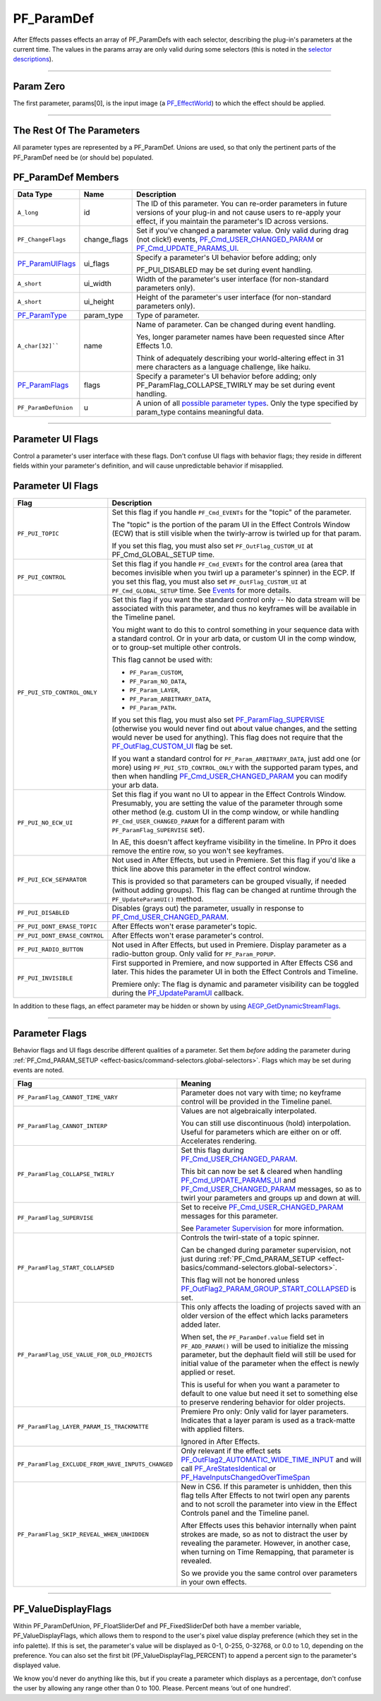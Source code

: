 .. _effect-basics/PF_ParamDef:

PF_ParamDef
################################################################################

After Effects passes effects an array of PF_ParamDefs with each selector, describing the plug-in's parameters at the current time. The values in the params array are only valid during some selectors (this is noted in the `selector descriptions <#_bookmark78>`__).

----

Param Zero
================================================================================

The first parameter, params[0], is the input image (a `PF_EffectWorld <#_bookmark231>`__) to which the effect should be applied.

----

The Rest Of The Parameters
================================================================================

All parameter types are represented by a PF_ParamDef. Unions are used, so that only the pertinent parts of the PF_ParamDef need be (or should be) populated.

PF_ParamDef Members
================================================================================

+-------------------------------------+--------------+---------------------------------------------------------------------------------------------------------------------------------------+
|            **Data Type**            |   **Name**   |                                                            **Description**                                                            |
+=====================================+==============+=======================================================================================================================================+
| ``A_long``                          | id           | The ID of this parameter. You can re-order parameters in future versions of your plug-in and not cause users to re-apply your effect, |
|                                     |              | if you maintain the parameter's ID across versions.                                                                                   |
+-------------------------------------+--------------+---------------------------------------------------------------------------------------------------------------------------------------+
| ``PF_ChangeFlags``                  | change_flags | Set if you've changed a parameter value. Only valid during drag (not click!) events,                                                  |
|                                     |              | `PF_Cmd_USER_CHANGED_PARAM <#_bookmark108>`__ or `PF_Cmd_UPDATE_PARAMS_UI <#_bookmark109>`__.                                         |
+-------------------------------------+--------------+---------------------------------------------------------------------------------------------------------------------------------------+
| `PF_ParamUIFlags <#_bookmark216>`__ | ui_flags     | Specify a parameter's UI behavior before adding; only                                                                                 |
|                                     |              |                                                                                                                                       |
|                                     |              | PF_PUI_DISABLED may be set during event handling.                                                                                     |
+-------------------------------------+--------------+---------------------------------------------------------------------------------------------------------------------------------------+
| ``A_short``                         | ui_width     | Width of the parameter's user interface (for non-standard parameters only).                                                           |
+-------------------------------------+--------------+---------------------------------------------------------------------------------------------------------------------------------------+
| ``A_short``                         | ui_height    | Height of the parameter's user interface (for non-standard parameters only).                                                          |
+-------------------------------------+--------------+---------------------------------------------------------------------------------------------------------------------------------------+
| `PF_ParamType <#_bookmark193>`__    | param_type   | Type of parameter.                                                                                                                    |
+-------------------------------------+--------------+---------------------------------------------------------------------------------------------------------------------------------------+
| ``A_char[32]````                    | name         | Name of parameter. Can be changed during event handling.                                                                              |
|                                     |              |                                                                                                                                       |
|                                     |              | Yes, longer parameter names have been requested since After Effects 1.0.                                                              |
|                                     |              |                                                                                                                                       |
|                                     |              | Think of adequately describing your world-altering effect in 31 mere characters as a language challenge, like haiku.                  |
+-------------------------------------+--------------+---------------------------------------------------------------------------------------------------------------------------------------+
| `PF_ParamFlags <#_bookmark221>`__   | flags        | Specify a parameter's UI behavior before adding; only PF_ParamFlag_COLLAPSE_TWIRLY may be set during event handling.                  |
+-------------------------------------+--------------+---------------------------------------------------------------------------------------------------------------------------------------+
| ``PF_ParamDefUnion``                | u            | A union of all `possible parameter types <#_bookmark193>`__. Only the type specified by param_type contains meaningful data.          |
+-------------------------------------+--------------+---------------------------------------------------------------------------------------------------------------------------------------+

----

.. _effect-basics/PF_ParamDef.parameter-ui-flags:

Parameter UI Flags
================================================================================

Control a parameter's user interface with these flags. Don't confuse UI flags with behavior flags; they reside in different fields within your parameter's definition, and will cause unpredictable behavior if misapplied.

Parameter UI Flags
================================================================================

+-------------------------------+-------------------------------------------------------------------------------------------------------------------------------------------------------------------------------------------------------------------------------------------------------------+
|           **Flag**            |                                                                                                                       **Description**                                                                                                                       |
+===============================+=============================================================================================================================================================================================================================================================+
| ``PF_PUI_TOPIC``              | Set this flag if you handle ``PF_Cmd_EVENTs`` for the "topic" of the parameter.                                                                                                                                                                             |
|                               |                                                                                                                                                                                                                                                             |
|                               | The "topic" is the portion of the param UI in the Effect Controls Window (ECW) that is still visible when the twirly-arrow is twirled up for that param.                                                                                                    |
|                               |                                                                                                                                                                                                                                                             |
|                               | If you set this flag, you must also set ``PF_OutFlag_CUSTOM_UI`` at PF_Cmd_GLOBAL_SETUP time.                                                                                                                                                               |
+-------------------------------+-------------------------------------------------------------------------------------------------------------------------------------------------------------------------------------------------------------------------------------------------------------+
| ``PF_PUI_CONTROL``            | Set this flag if you handle ``PF_Cmd_EVENTs`` for the control area (area that becomes invisible when you twirl up a parameter's spinner) in the ECP.                                                                                                        |
|                               | If you set this flag, you must also set ``PF_OutFlag_CUSTOM_UI`` at ``PF_Cmd_GLOBAL_SETUP`` time. See `Events <#_bookmark421>`__ for more details.                                                                                                          |
+-------------------------------+-------------------------------------------------------------------------------------------------------------------------------------------------------------------------------------------------------------------------------------------------------------+
| ``PF_PUI_STD_CONTROL_ONLY``   | Set this flag if you want the standard control only -- No data stream will be associated with this parameter, and thus no keyframes will be available in the Timeline panel.                                                                                |
|                               |                                                                                                                                                                                                                                                             |
|                               | You might want to do this to control something in your sequence data with a standard control. Or in your arb data, or custom UI in the comp window, or to group-set multiple other controls.                                                                |
|                               |                                                                                                                                                                                                                                                             |
|                               | This flag cannot be used with:                                                                                                                                                                                                                              |
|                               |                                                                                                                                                                                                                                                             |
|                               | - ``PF_Param_CUSTOM``,                                                                                                                                                                                                                                      |
|                               | - ``PF_Param_NO_DATA``,                                                                                                                                                                                                                                     |
|                               | - ``PF_Param_LAYER``,                                                                                                                                                                                                                                       |
|                               | - ``PF_Param_ARBITRARY_DATA``,                                                                                                                                                                                                                              |
|                               | - ``PF_Param_PATH``.                                                                                                                                                                                                                                        |
|                               |                                                                                                                                                                                                                                                             |
|                               | If you set this flag, you must also set `PF_ParamFlag_SUPERVISE <#_bookmark223>`__ (otherwise you would never find out about value changes, and the setting would never be used for anything).                                                              |
|                               | This flag does not require that the `PF_OutFlag_CUSTOM_UI <#_bookmark159>`__ flag be set.                                                                                                                                                                   |
|                               |                                                                                                                                                                                                                                                             |
|                               | If you want a standard control for ``PF_Param_ARBITRARY_DATA``, just add one (or more) using ``PF_PUI_STD_CONTROL_ONLY`` with the supported param types, and then when handling `PF_Cmd_USER_CHANGED_PARAM <#_bookmark108>`__ you can modify your arb data. |
+-------------------------------+-------------------------------------------------------------------------------------------------------------------------------------------------------------------------------------------------------------------------------------------------------------+
| ``PF_PUI_NO_ECW_UI``          | Set this flag if you want no UI to appear in the Effect Controls Window.                                                                                                                                                                                    |
|                               | Presumably, you are setting the value of the parameter through some other method (e.g. custom UI in the comp window, or while handling ``PF_Cmd_USER_CHANGED_PARAM`` for a different param with ``PF_ParamFlag_SUPERVISE`` set).                            |
|                               |                                                                                                                                                                                                                                                             |
|                               | In AE, this doesn't affect keyframe visibility in the timeline. In PPro it does remove the entire row, so you won't see keyframes.                                                                                                                          |
+-------------------------------+-------------------------------------------------------------------------------------------------------------------------------------------------------------------------------------------------------------------------------------------------------------+
| ``PF_PUI_ECW_SEPARATOR``      | Not used in After Effects, but used in Premiere. Set this flag if you'd like a thick line above this parameter in the effect control window.                                                                                                                |
|                               |                                                                                                                                                                                                                                                             |
|                               | This is provided so that parameters can be grouped visually, if needed (without adding groups). This flag can be changed at runtime through the ``PF_UpdateParamUI()`` method.                                                                              |
+-------------------------------+-------------------------------------------------------------------------------------------------------------------------------------------------------------------------------------------------------------------------------------------------------------+
| ``PF_PUI_DISABLED``           | Disables (grays out) the parameter, usually in response to `PF_Cmd_USER_CHANGED_PARAM <#_bookmark108>`__.                                                                                                                                                   |
+-------------------------------+-------------------------------------------------------------------------------------------------------------------------------------------------------------------------------------------------------------------------------------------------------------+
| ``PF_PUI_DONT_ERASE_TOPIC``   | After Effects won't erase parameter's topic.                                                                                                                                                                                                                |
+-------------------------------+-------------------------------------------------------------------------------------------------------------------------------------------------------------------------------------------------------------------------------------------------------------+
| ``PF_PUI_DONT_ERASE_CONTROL`` | After Effects won't erase parameter's control.                                                                                                                                                                                                              |
+-------------------------------+-------------------------------------------------------------------------------------------------------------------------------------------------------------------------------------------------------------------------------------------------------------+
| ``PF_PUI_RADIO_BUTTON``       | Not used in After Effects, but used in Premiere. Display parameter as a radio-button group. Only valid for ``PF_Param_POPUP``.                                                                                                                              |
+-------------------------------+-------------------------------------------------------------------------------------------------------------------------------------------------------------------------------------------------------------------------------------------------------------+
| ``PF_PUI_INVISIBLE``          | First supported in Premiere, and now supported in After Effects CS6 and later. This hides the parameter UI in both the Effect Controls and Timeline.                                                                                                        |
|                               |                                                                                                                                                                                                                                                             |
|                               | Premiere only: The flag is dynamic and parameter visibility can be toggled during the `PF_UpdateParamUI <#_bookmark319>`__ callback.                                                                                                                        |
+-------------------------------+-------------------------------------------------------------------------------------------------------------------------------------------------------------------------------------------------------------------------------------------------------------+

In addition to these flags, an effect parameter may be hidden or shown by using `AEGP_GetDynamicStreamFlags <#_bookmark641>`__.

----

.. _effect-basics/PF_ParamDef.parameter-flags:

Parameter Flags
================================================================================

Behavior flags and UI flags describe different qualities of a parameter. Set them *before* adding the parameter during :ref:`PF_Cmd_PARAM_SETUP <effect-basics/command-selectors.global-selectors>`. Flags which may be set during events are noted.

+---------------------------------------------------+-----------------------------------------------------------------------------------------------------------------------------------------------------------------------------------------------------------------------------------------------+
|                     **Flag**                      |                                                                                                                  **Meaning**                                                                                                                  |
+===================================================+===============================================================================================================================================================================================================================================+
| ``PF_ParamFlag_CANNOT_TIME_VARY``                 | Parameter does not vary with time; no keyframe control will be provided in the Timeline panel.                                                                                                                                                |
+---------------------------------------------------+-----------------------------------------------------------------------------------------------------------------------------------------------------------------------------------------------------------------------------------------------+
| ``PF_ParamFlag_CANNOT_INTERP``                    | Values are not algebraically interpolated.                                                                                                                                                                                                    |
|                                                   |                                                                                                                                                                                                                                               |
|                                                   | You can still use discontinuous (hold) interpolation. Useful for parameters which are either on or off. Accelerates rendering.                                                                                                                |
+---------------------------------------------------+-----------------------------------------------------------------------------------------------------------------------------------------------------------------------------------------------------------------------------------------------+
| ``PF_ParamFlag_COLLAPSE_TWIRLY``                  | Set this flag during `PF_Cmd_USER_CHANGED_PARAM <#_bookmark108>`__.                                                                                                                                                                           |
|                                                   |                                                                                                                                                                                                                                               |
|                                                   | This bit can now be set & cleared when handling `PF_Cmd_UPDATE_PARAMS_UI <#_bookmark109>`__ and `PF_Cmd_USER_CHANGED_PARAM <#_bookmark108>`__ messages, so as to twirl your parameters and groups up and down at will.                        |
+---------------------------------------------------+-----------------------------------------------------------------------------------------------------------------------------------------------------------------------------------------------------------------------------------------------+
| ``PF_ParamFlag_SUPERVISE``                        | Set to receive `PF_Cmd_USER_CHANGED_PARAM <#_bookmark108>`__ messages for this parameter.                                                                                                                                                     |
|                                                   |                                                                                                                                                                                                                                               |
|                                                   | See `Parameter Supervision <#parameter-supervision>`__ for more information.                                                                                                                                                                  |
+---------------------------------------------------+-----------------------------------------------------------------------------------------------------------------------------------------------------------------------------------------------------------------------------------------------+
| ``PF_ParamFlag_START_COLLAPSED``                  | Controls the twirl-state of a topic spinner.                                                                                                                                                                                                  |
|                                                   |                                                                                                                                                                                                                                               |
|                                                   | Can be changed during parameter supervision, not just during :ref:`PF_Cmd_PARAM_SETUP <effect-basics/command-selectors.global-selectors>`.                                                                                                    |
|                                                   |                                                                                                                                                                                                                                               |
|                                                   | This flag will not be honored unless `PF_OutFlag2_PARAM_GROUP_START_COLLAPSED <#_bookmark178>`__ is set.                                                                                                                                      |
+---------------------------------------------------+-----------------------------------------------------------------------------------------------------------------------------------------------------------------------------------------------------------------------------------------------+
| ``PF_ParamFlag_USE_VALUE_FOR_OLD_PROJECTS``       | This only affects the loading of projects saved with an older version of the effect which lacks parameters added later.                                                                                                                       |
|                                                   |                                                                                                                                                                                                                                               |
|                                                   | When set, the ``PF_ParamDef.value`` field set in ``PF_ADD_PARAM()`` will be used to initialize the missing parameter, but the dephault field will still be used for initial value of the parameter when the effect is newly applied or reset. |
|                                                   |                                                                                                                                                                                                                                               |
|                                                   | This is useful for when you want a parameter to default to one value but need it set to something else to preserve rendering behavior for older projects.                                                                                     |
+---------------------------------------------------+-----------------------------------------------------------------------------------------------------------------------------------------------------------------------------------------------------------------------------------------------+
| ``PF_ParamFlag_LAYER_PARAM_IS_TRACKMATTE``        | Premiere Pro only: Only valid for layer parameters. Indicates that a layer param is used as a track-matte with applied filters.                                                                                                               |
|                                                   |                                                                                                                                                                                                                                               |
|                                                   | Ignored in After Effects.                                                                                                                                                                                                                     |
+---------------------------------------------------+-----------------------------------------------------------------------------------------------------------------------------------------------------------------------------------------------------------------------------------------------+
| ``PF_ParamFlag_EXCLUDE_FROM_HAVE_INPUTS_CHANGED`` | Only relevant if the effect sets `PF_OutFlag2_AUTOMATIC_WIDE_TIME_INPUT <#_bookmark184>`__ and will call `PF_AreStatesIdentical <#_bookmark323>`__ or `PF_HaveInputsChangedOverTimeSpan <#_bookmark326>`__                                    |
+---------------------------------------------------+-----------------------------------------------------------------------------------------------------------------------------------------------------------------------------------------------------------------------------------------------+
| ``PF_ParamFlag_SKIP_REVEAL_WHEN_UNHIDDEN``        | New in CS6. If this parameter is unhidden, then this flag tells After Effects to not twirl open any parents and to not scroll the parameter into view in the Effect Controls panel and the Timeline panel.                                    |
|                                                   |                                                                                                                                                                                                                                               |
|                                                   | After Effects uses this behavior internally when paint strokes are made, so as not to distract the user by revealing the parameter.                                                                                                           |
|                                                   | However, in another case, when turning on Time Remapping, that parameter is revealed.                                                                                                                                                         |
|                                                   |                                                                                                                                                                                                                                               |
|                                                   | So we provide you the same control over parameters in your own effects.                                                                                                                                                                       |
+---------------------------------------------------+-----------------------------------------------------------------------------------------------------------------------------------------------------------------------------------------------------------------------------------------------+

----

PF_ValueDisplayFlags
================================================================================

Within PF_ParamDefUnion, PF_FloatSliderDef and PF_FixedSliderDef both have a member variable, PF_ValueDisplayFlags, which allows them to respond to the user's pixel value display preference (which they set in the info palette). If this is set, the parameter's value will be displayed as 0-1, 0-255, 0-32768, or 0.0 to 1.0, depending on the preference. You can also set the first bit (PF_ValueDisplayFlag_PERCENT) to append a percent sign to the parameter's displayed value.

We know you'd never do anything like this, but if you create a parameter which displays as a percentage, don't confuse the user by allowing any range other than 0 to 100. Please. Percent means ‘out of one hundred'.
